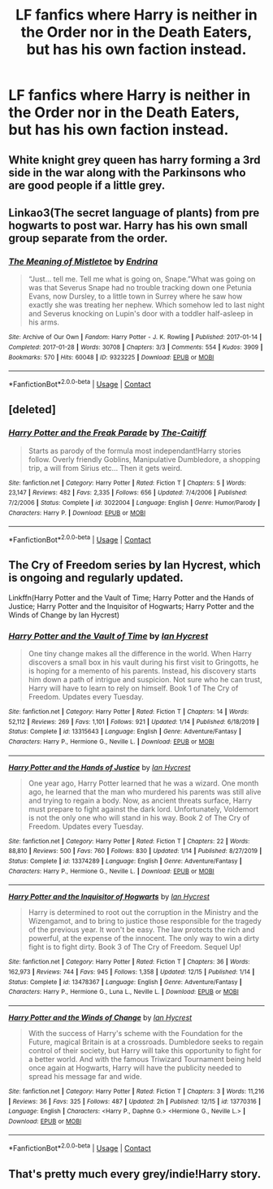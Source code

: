 #+TITLE: LF fanfics where Harry is neither in the Order nor in the Death Eaters, but has his own faction instead.

* LF fanfics where Harry is neither in the Order nor in the Death Eaters, but has his own faction instead.
:PROPERTIES:
:Author: maxart2001
:Score: 3
:DateUnix: 1608591013.0
:DateShort: 2020-Dec-22
:FlairText: Request
:END:

** White knight grey queen has harry forming a 3rd side in the war along with the Parkinsons who are good people if a little grey.
:PROPERTIES:
:Author: Aniki356
:Score: 2
:DateUnix: 1608591819.0
:DateShort: 2020-Dec-22
:END:


** Linkao3(The secret language of plants) from pre hogwarts to post war. Harry has his own small group separate from the order.
:PROPERTIES:
:Author: xshadowfax
:Score: 2
:DateUnix: 1608648428.0
:DateShort: 2020-Dec-22
:END:

*** [[https://archiveofourown.org/works/9323225][*/The Meaning of Mistletoe/*]] by [[https://www.archiveofourown.org/users/Endrina/pseuds/Endrina][/Endrina/]]

#+begin_quote
  “Just... tell me. Tell me what is going on, Snape.”What was going on was that Severus Snape had no trouble tracking down one Petunia Evans, now Dursley, to a little town in Surrey where he saw how exactly she was treating her nephew. Which somehow led to last night and Severus knocking on Lupin's door with a toddler half-asleep in his arms.
#+end_quote

^{/Site/:} ^{Archive} ^{of} ^{Our} ^{Own} ^{*|*} ^{/Fandom/:} ^{Harry} ^{Potter} ^{-} ^{J.} ^{K.} ^{Rowling} ^{*|*} ^{/Published/:} ^{2017-01-14} ^{*|*} ^{/Completed/:} ^{2017-01-28} ^{*|*} ^{/Words/:} ^{30708} ^{*|*} ^{/Chapters/:} ^{3/3} ^{*|*} ^{/Comments/:} ^{554} ^{*|*} ^{/Kudos/:} ^{3909} ^{*|*} ^{/Bookmarks/:} ^{570} ^{*|*} ^{/Hits/:} ^{60048} ^{*|*} ^{/ID/:} ^{9323225} ^{*|*} ^{/Download/:} ^{[[https://archiveofourown.org/downloads/9323225/The%20Meaning%20of%20Mistletoe.epub?updated_at=1605738973][EPUB]]} ^{or} ^{[[https://archiveofourown.org/downloads/9323225/The%20Meaning%20of%20Mistletoe.mobi?updated_at=1605738973][MOBI]]}

--------------

*FanfictionBot*^{2.0.0-beta} | [[https://github.com/FanfictionBot/reddit-ffn-bot/wiki/Usage][Usage]] | [[https://www.reddit.com/message/compose?to=tusing][Contact]]
:PROPERTIES:
:Author: FanfictionBot
:Score: 1
:DateUnix: 1608648450.0
:DateShort: 2020-Dec-22
:END:


** [deleted]
:PROPERTIES:
:Score: 1
:DateUnix: 1608600209.0
:DateShort: 2020-Dec-22
:END:

*** [[https://www.fanfiction.net/s/3022004/1/][*/Harry Potter and the Freak Parade/*]] by [[https://www.fanfiction.net/u/1017807/The-Caitiff][/The-Caitiff/]]

#+begin_quote
  Starts as parody of the formula most independant!Harry stories follow. Overly friendly Goblins, Manipulative Dumbledore, a shopping trip, a will from Sirius etc... Then it gets weird.
#+end_quote

^{/Site/:} ^{fanfiction.net} ^{*|*} ^{/Category/:} ^{Harry} ^{Potter} ^{*|*} ^{/Rated/:} ^{Fiction} ^{T} ^{*|*} ^{/Chapters/:} ^{5} ^{*|*} ^{/Words/:} ^{23,147} ^{*|*} ^{/Reviews/:} ^{482} ^{*|*} ^{/Favs/:} ^{2,335} ^{*|*} ^{/Follows/:} ^{656} ^{*|*} ^{/Updated/:} ^{7/4/2006} ^{*|*} ^{/Published/:} ^{7/2/2006} ^{*|*} ^{/Status/:} ^{Complete} ^{*|*} ^{/id/:} ^{3022004} ^{*|*} ^{/Language/:} ^{English} ^{*|*} ^{/Genre/:} ^{Humor/Parody} ^{*|*} ^{/Characters/:} ^{Harry} ^{P.} ^{*|*} ^{/Download/:} ^{[[http://www.ff2ebook.com/old/ffn-bot/index.php?id=3022004&source=ff&filetype=epub][EPUB]]} ^{or} ^{[[http://www.ff2ebook.com/old/ffn-bot/index.php?id=3022004&source=ff&filetype=mobi][MOBI]]}

--------------

*FanfictionBot*^{2.0.0-beta} | [[https://github.com/FanfictionBot/reddit-ffn-bot/wiki/Usage][Usage]] | [[https://www.reddit.com/message/compose?to=tusing][Contact]]
:PROPERTIES:
:Author: FanfictionBot
:Score: 0
:DateUnix: 1608600230.0
:DateShort: 2020-Dec-22
:END:


** The Cry of Freedom series by Ian Hycrest, which is ongoing and regularly updated.

Linkffn(Harry Potter and the Vault of Time; Harry Potter and the Hands of Justice; Harry Potter and the Inquisitor of Hogwarts; Harry Potter and the Winds of Change by Ian Hycrest)
:PROPERTIES:
:Author: rohan62442
:Score: 1
:DateUnix: 1608708309.0
:DateShort: 2020-Dec-23
:END:

*** [[https://www.fanfiction.net/s/13315643/1/][*/Harry Potter and the Vault of Time/*]] by [[https://www.fanfiction.net/u/12433161/Ian-Hycrest][/Ian Hycrest/]]

#+begin_quote
  One tiny change makes all the difference in the world. When Harry discovers a small box in his vault during his first visit to Gringotts, he is hoping for a memento of his parents. Instead, his discovery starts him down a path of intrigue and suspicion. Not sure who he can trust, Harry will have to learn to rely on himself. Book 1 of The Cry of Freedom. Updates every Tuesday.
#+end_quote

^{/Site/:} ^{fanfiction.net} ^{*|*} ^{/Category/:} ^{Harry} ^{Potter} ^{*|*} ^{/Rated/:} ^{Fiction} ^{T} ^{*|*} ^{/Chapters/:} ^{14} ^{*|*} ^{/Words/:} ^{52,112} ^{*|*} ^{/Reviews/:} ^{269} ^{*|*} ^{/Favs/:} ^{1,101} ^{*|*} ^{/Follows/:} ^{921} ^{*|*} ^{/Updated/:} ^{1/14} ^{*|*} ^{/Published/:} ^{6/18/2019} ^{*|*} ^{/Status/:} ^{Complete} ^{*|*} ^{/id/:} ^{13315643} ^{*|*} ^{/Language/:} ^{English} ^{*|*} ^{/Genre/:} ^{Adventure/Fantasy} ^{*|*} ^{/Characters/:} ^{Harry} ^{P.,} ^{Hermione} ^{G.,} ^{Neville} ^{L.} ^{*|*} ^{/Download/:} ^{[[http://www.ff2ebook.com/old/ffn-bot/index.php?id=13315643&source=ff&filetype=epub][EPUB]]} ^{or} ^{[[http://www.ff2ebook.com/old/ffn-bot/index.php?id=13315643&source=ff&filetype=mobi][MOBI]]}

--------------

[[https://www.fanfiction.net/s/13374289/1/][*/Harry Potter and the Hands of Justice/*]] by [[https://www.fanfiction.net/u/12433161/Ian-Hycrest][/Ian Hycrest/]]

#+begin_quote
  One year ago, Harry Potter learned that he was a wizard. One month ago, he learned that the man who murdered his parents was still alive and trying to regain a body. Now, as ancient threats surface, Harry must prepare to fight against the dark lord. Unfortunately, Voldemort is not the only one who will stand in his way. Book 2 of The Cry of Freedom. Updates every Tuesday.
#+end_quote

^{/Site/:} ^{fanfiction.net} ^{*|*} ^{/Category/:} ^{Harry} ^{Potter} ^{*|*} ^{/Rated/:} ^{Fiction} ^{T} ^{*|*} ^{/Chapters/:} ^{22} ^{*|*} ^{/Words/:} ^{88,810} ^{*|*} ^{/Reviews/:} ^{500} ^{*|*} ^{/Favs/:} ^{760} ^{*|*} ^{/Follows/:} ^{830} ^{*|*} ^{/Updated/:} ^{1/14} ^{*|*} ^{/Published/:} ^{8/27/2019} ^{*|*} ^{/Status/:} ^{Complete} ^{*|*} ^{/id/:} ^{13374289} ^{*|*} ^{/Language/:} ^{English} ^{*|*} ^{/Genre/:} ^{Adventure/Fantasy} ^{*|*} ^{/Characters/:} ^{Harry} ^{P.,} ^{Hermione} ^{G.,} ^{Neville} ^{L.} ^{*|*} ^{/Download/:} ^{[[http://www.ff2ebook.com/old/ffn-bot/index.php?id=13374289&source=ff&filetype=epub][EPUB]]} ^{or} ^{[[http://www.ff2ebook.com/old/ffn-bot/index.php?id=13374289&source=ff&filetype=mobi][MOBI]]}

--------------

[[https://www.fanfiction.net/s/13478367/1/][*/Harry Potter and the Inquisitor of Hogwarts/*]] by [[https://www.fanfiction.net/u/12433161/Ian-Hycrest][/Ian Hycrest/]]

#+begin_quote
  Harry is determined to root out the corruption in the Ministry and the Wizengamot, and to bring to justice those responsible for the tragedy of the previous year. It won't be easy. The law protects the rich and powerful, at the expense of the innocent. The only way to win a dirty fight is to fight dirty. Book 3 of The Cry of Freedom. Sequel Up!
#+end_quote

^{/Site/:} ^{fanfiction.net} ^{*|*} ^{/Category/:} ^{Harry} ^{Potter} ^{*|*} ^{/Rated/:} ^{Fiction} ^{T} ^{*|*} ^{/Chapters/:} ^{36} ^{*|*} ^{/Words/:} ^{162,973} ^{*|*} ^{/Reviews/:} ^{744} ^{*|*} ^{/Favs/:} ^{945} ^{*|*} ^{/Follows/:} ^{1,358} ^{*|*} ^{/Updated/:} ^{12/15} ^{*|*} ^{/Published/:} ^{1/14} ^{*|*} ^{/Status/:} ^{Complete} ^{*|*} ^{/id/:} ^{13478367} ^{*|*} ^{/Language/:} ^{English} ^{*|*} ^{/Genre/:} ^{Adventure/Fantasy} ^{*|*} ^{/Characters/:} ^{Harry} ^{P.,} ^{Hermione} ^{G.,} ^{Luna} ^{L.,} ^{Neville} ^{L.} ^{*|*} ^{/Download/:} ^{[[http://www.ff2ebook.com/old/ffn-bot/index.php?id=13478367&source=ff&filetype=epub][EPUB]]} ^{or} ^{[[http://www.ff2ebook.com/old/ffn-bot/index.php?id=13478367&source=ff&filetype=mobi][MOBI]]}

--------------

[[https://www.fanfiction.net/s/13770316/1/][*/Harry Potter and the Winds of Change/*]] by [[https://www.fanfiction.net/u/12433161/Ian-Hycrest][/Ian Hycrest/]]

#+begin_quote
  With the success of Harry's scheme with the Foundation for the Future, magical Britain is at a crossroads. Dumbledore seeks to regain control of their society, but Harry will take this opportunity to fight for a better world. And with the famous Triwizard Tournament being held once again at Hogwarts, Harry will have the publicity needed to spread his message far and wide.
#+end_quote

^{/Site/:} ^{fanfiction.net} ^{*|*} ^{/Category/:} ^{Harry} ^{Potter} ^{*|*} ^{/Rated/:} ^{Fiction} ^{T} ^{*|*} ^{/Chapters/:} ^{3} ^{*|*} ^{/Words/:} ^{11,216} ^{*|*} ^{/Reviews/:} ^{36} ^{*|*} ^{/Favs/:} ^{325} ^{*|*} ^{/Follows/:} ^{487} ^{*|*} ^{/Updated/:} ^{2h} ^{*|*} ^{/Published/:} ^{12/15} ^{*|*} ^{/id/:} ^{13770316} ^{*|*} ^{/Language/:} ^{English} ^{*|*} ^{/Characters/:} ^{<Harry} ^{P.,} ^{Daphne} ^{G.>} ^{<Hermione} ^{G.,} ^{Neville} ^{L.>} ^{*|*} ^{/Download/:} ^{[[http://www.ff2ebook.com/old/ffn-bot/index.php?id=13770316&source=ff&filetype=epub][EPUB]]} ^{or} ^{[[http://www.ff2ebook.com/old/ffn-bot/index.php?id=13770316&source=ff&filetype=mobi][MOBI]]}

--------------

*FanfictionBot*^{2.0.0-beta} | [[https://github.com/FanfictionBot/reddit-ffn-bot/wiki/Usage][Usage]] | [[https://www.reddit.com/message/compose?to=tusing][Contact]]
:PROPERTIES:
:Author: FanfictionBot
:Score: 2
:DateUnix: 1608713131.0
:DateShort: 2020-Dec-23
:END:


** That's pretty much every grey/indie!Harry story.
:PROPERTIES:
:Author: TheLetterJ0
:Score: 1
:DateUnix: 1608594745.0
:DateShort: 2020-Dec-22
:END:
